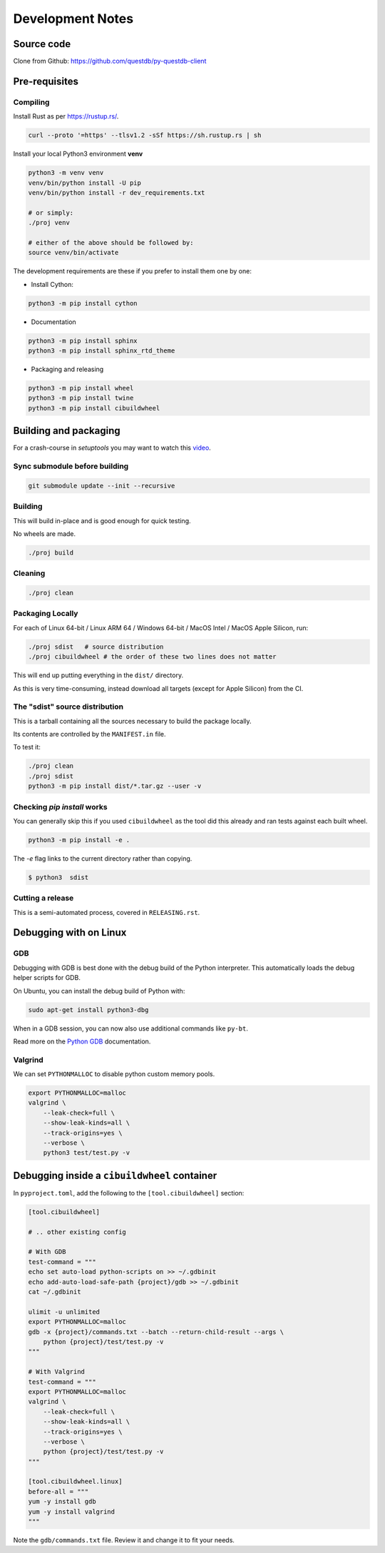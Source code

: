 =================
Development Notes
=================

Source code
===========

Clone from Github: https://github.com/questdb/py-questdb-client

Pre-requisites
==============

Compiling
---------

Install Rust as per https://rustup.rs/.

.. code-block:: bash

    curl --proto '=https' --tlsv1.2 -sSf https://sh.rustup.rs | sh

Install your local Python3 environment **venv**

.. code-block:: bash

    python3 -m venv venv
    venv/bin/python install -U pip
    venv/bin/python install -r dev_requirements.txt

    # or simply:
    ./proj venv

    # either of the above should be followed by:
    source venv/bin/activate

The development requirements are these if you prefer to install them one by one:

- Install Cython:

.. code-block:: bash

    python3 -m pip install cython

- Documentation

.. code-block:: bash

    python3 -m pip install sphinx
    python3 -m pip install sphinx_rtd_theme

- Packaging and releasing

.. code-block:: bash

    python3 -m pip install wheel
    python3 -m pip install twine
    python3 -m pip install cibuildwheel


Building and packaging
======================

For a crash-course in `setuptools` you may want to watch this `video
<https://www.youtube.com/watch?v=GIF3LaRqgXo&ab_channel=CodingTech>`_.

Sync submodule before building
------------------------------

.. code-block:: bash

    git submodule update --init --recursive

Building
--------

This will build in-place and is good enough for quick testing.

No wheels are made.

.. code-block:: bash

    ./proj build


Cleaning
--------

.. code-block:: bash

    ./proj clean


Packaging Locally
-----------------

For each of Linux 64-bit / Linux ARM 64 / Windows 64-bit / MacOS Intel /
MacOS Apple Silicon, run:

.. code-block:: bash

    ./proj sdist   # source distribution
    ./proj cibuildwheel # the order of these two lines does not matter

This will end up putting everything in the ``dist/`` directory.

As this is very time-consuming, instead download all targets
(except for Apple Silicon) from the CI.


The "sdist" source distribution
-------------------------------

This is a tarball containing all the sources necessary to build the package
locally.

Its contents are controlled by the ``MANIFEST.in`` file.

To test it:

.. code-block:: bash

    ./proj clean
    ./proj sdist
    python3 -m pip install dist/*.tar.gz --user -v


Checking `pip install` works
----------------------------

You can generally skip this if you used ``cibuildwheel`` as the tool did this
already and ran tests against each built wheel.

.. code-block:: bash

    python3 -m pip install -e .

The `-e` flag links to the current directory rather than copying.

.. code-block:: bash

    $ python3  sdist


Cutting a release
-----------------

This is a semi-automated process, covered in ``RELEASING.rst``.


Debugging with on Linux
=======================

GDB
---

Debugging with GDB is best done with the debug build of the Python interpreter.
This automatically loads the debug helper scripts for GDB.

On Ubuntu, you can install the debug build of Python with:

.. code-block:: bash

    sudo apt-get install python3-dbg

When in a GDB session, you can now also use additional commands like ``py-bt``.

Read more on the `Python GDB 
<https://devguide.python.org/advanced-tools/gdb/index.html>`_ documentation.


Valgrind
--------

We can set ``PYTHONMALLOC`` to disable python custom memory pools.

.. code-block:: bash

    export PYTHONMALLOC=malloc
    valgrind \
        --leak-check=full \
        --show-leak-kinds=all \
        --track-origins=yes \
        --verbose \
        python3 test/test.py -v


Debugging inside a ``cibuildwheel`` container
=============================================

In ``pyproject.toml``, add the following to the ``[tool.cibuildwheel]`` section:

.. code-block:: toml

    [tool.cibuildwheel]

    # .. other existing config

    # With GDB
    test-command = """
    echo set auto-load python-scripts on >> ~/.gdbinit
    echo add-auto-load-safe-path {project}/gdb >> ~/.gdbinit
    cat ~/.gdbinit

    ulimit -u unlimited
    export PYTHONMALLOC=malloc
    gdb -x {project}/commands.txt --batch --return-child-result --args \
        python {project}/test/test.py -v
    """

    # With Valgrind
    test-command = """
    export PYTHONMALLOC=malloc
    valgrind \
        --leak-check=full \
        --show-leak-kinds=all \
        --track-origins=yes \
        --verbose \
        python {project}/test/test.py -v
    """

    [tool.cibuildwheel.linux]
    before-all = """
    yum -y install gdb
    yum -y install valgrind
    """

Note the ``gdb/commands.txt`` file. Review it and change it to fit your needs.
